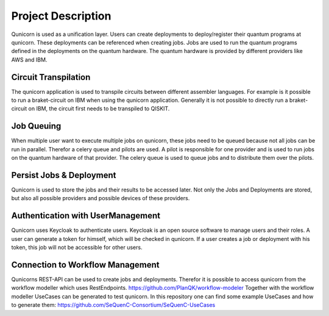 Project Description
====================

Qunicorn is used as a unification layer.
Users can create deployments to deploy/register their quantum programs at qunicorn.
These deployments can be referenced when creating jobs.
Jobs are used to run the quantum programs defined in the deployments on the quantum hardware.
The quantum hardware is provided by different providers like AWS and IBM.
    .. image:: ../resources/images/qunicorn_overview.png


Circuit Transpilation
---------------------
The qunicorn application is used to transpile circuits between different assembler languages.
For example is it possible to run a braket-circuit on IBM when using the qunicorn application.
Generally it is not possible to directly run a braket-circuit on IBM, the circuit first needs to be transpiled to QISKIT.


Job Queuing
-----------
When multiple user want to execute multiple jobs on qunicorn, these jobs need to be queued because not all jobs can be run in parallel.
Therefor a celery queue and pilots are used.
A pilot is responsible for one provider and is used to run jobs on the quantum hardware of that provider.
The celery queue is used to queue jobs and to distribute them over the pilots.


Persist Jobs & Deployment
-------------------------
Qunicorn is used to store the jobs and their results to be accessed later.
Not only the Jobs and Deployments are stored, but also all possible providers and possible devices of these providers.


Authentication with UserManagement
----------------------------------
Qunicorn uses Keycloak to authenticate users.
Keycloak is an open source software to manage users and their roles.
A user can generate a token for himself, which will be checked in qunicorn.
If a user creates a job or deployment with his token, this job will not be accessible for other users.


Connection to Workflow Management
---------------------------------
Qunicorns REST-API can be used to create jobs and deployments.
Therefor it is possible to access qunicorn from the workflow modeller which uses RestEndpoints. https://github.com/PlanQK/workflow-modeler
Together with the workflow modeller UseCases can be generated to test qunicorn.
In this repository one can find some example UseCases and how to generate them: https://github.com/SeQuenC-Consortium/SeQuenC-UseCases
